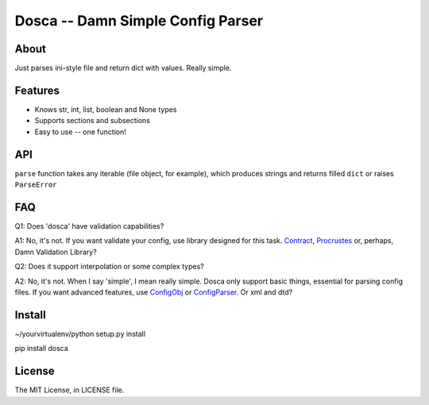 Dosca -- Damn Simple Config Parser
==================================

About
-----

Just parses ini-style file and return dict with values. Really simple.

Features
--------

- Knows str, int, list, boolean and None types
- Supports sections and subsections
- Easy to use -- one function!

API
---

``parse`` function takes any iterable (file object, for example), which produces strings and returns filled ``dict`` or raises ``ParseError``

FAQ
---

Q1: Does 'dosca' have validation capabilities?

A1: No, it's not. If you want validate your config, use library designed for this task.
`Contract <https://github.com/andreypopp/contract>`_, `Procrustes <https://github.com/Deepwalker/procrustes>`_ or, perhaps, Damn Validation Library?



Q2: Does it support interpolation or some complex types?

A2: No, it's not. When I say 'simple', I mean really simple. Dosca only support basic things, essential for parsing config files.
If you want advanced features, use `ConfigObj <http://www.voidspace.org.uk/python/configobj.html>`_ or `ConfigParser <http://docs.python.org/library/configparser.html>`_. Or xml and dtd?

Install
-------

~/yourvirtualenv/python setup.py install

pip install dosca

License
-------

The MIT License, in LICENSE file.
